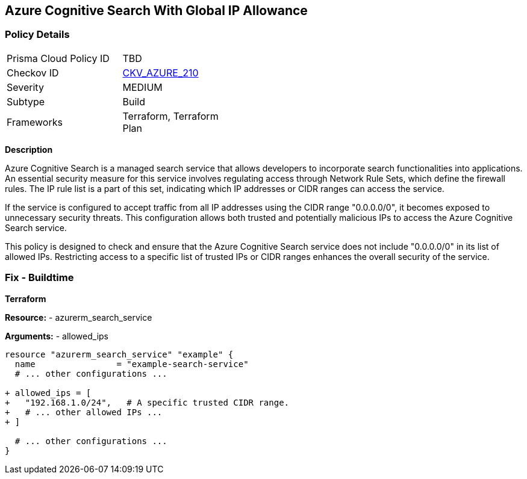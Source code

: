 == Azure Cognitive Search With Global IP Allowance
// Ensure Azure Cognitive Search service allowed IPs does not give public access.

=== Policy Details

[width=45%]
[cols="1,1"]
|=== 
|Prisma Cloud Policy ID 
| TBD

|Checkov ID 
| https://github.com/bridgecrewio/checkov/blob/main/checkov/terraform/checks/resource/azure/AzureSearchAllowedIPsNotGlobal.py[CKV_AZURE_210]

|Severity
|MEDIUM

|Subtype
|Build

|Frameworks
|Terraform, Terraform Plan

|=== 

*Description*

Azure Cognitive Search is a managed search service that allows developers to incorporate search functionalities into applications. An essential security measure for this service involves regulating access through Network Rule Sets, which define the firewall rules. The IP rule list is a part of this set, indicating which IP addresses or CIDR ranges can access the service.

If the service is configured to accept traffic from all IP addresses using the CIDR range "0.0.0.0/0", it becomes exposed to unnecessary security threats. This configuration allows both trusted and potentially malicious IPs to access the Azure Cognitive Search service.

This policy is designed to check and ensure that the Azure Cognitive Search service does not include "0.0.0.0/0" in its list of allowed IPs. Restricting access to a specific list of trusted IPs or CIDR ranges enhances the overall security of the service.

=== Fix - Buildtime

*Terraform*

*Resource:* 
- azurerm_search_service

*Arguments:* 
- allowed_ips

[source,terraform]
----
resource "azurerm_search_service" "example" {
  name                = "example-search-service"
  # ... other configurations ...

+ allowed_ips = [
+   "192.168.1.0/24",   # A specific trusted CIDR range.
+   # ... other allowed IPs ...
+ ]

  # ... other configurations ...
}
----
